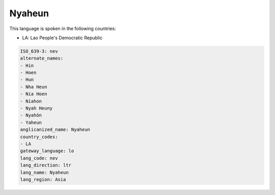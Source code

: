 .. _nev:

Nyaheun
=======

This language is spoken in the following countries:

* LA: Lao People's Democratic Republic

.. code-block:: yaml

    ISO_639-3: nev
    alternate_names:
    - Hin
    - Hoen
    - Hun
    - Nha Heun
    - Nia Hoen
    - Niahon
    - Nyah Heuny
    - Nyahön
    - Yaheun
    anglicanized_name: Nyaheun
    country_codes:
    - LA
    gateway_language: lo
    lang_code: nev
    lang_direction: ltr
    lang_name: Nyaheun
    lang_region: Asia
    
